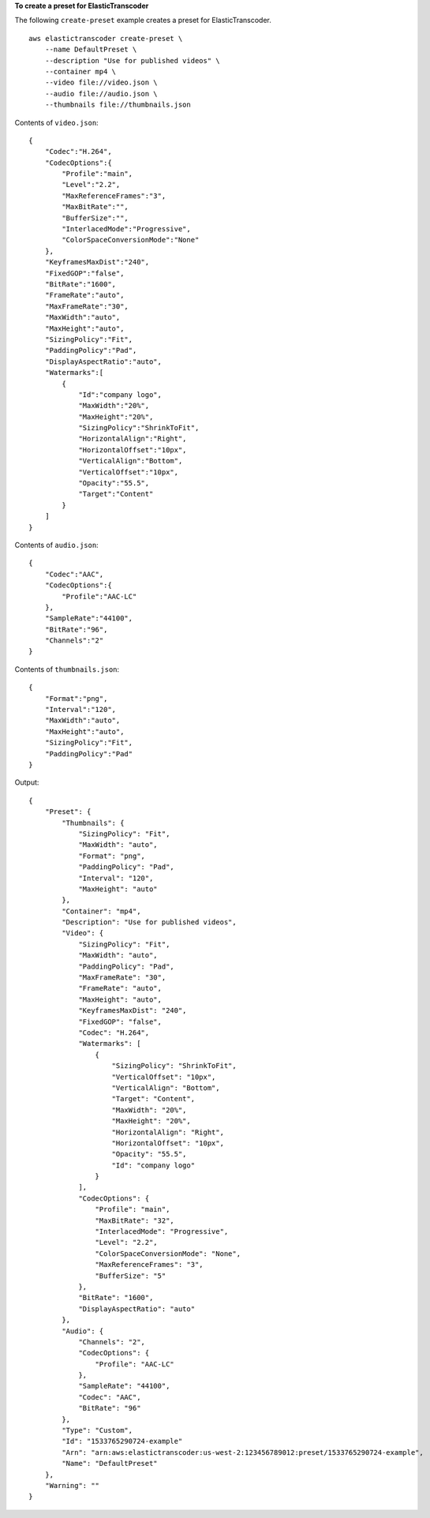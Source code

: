 **To create a preset for ElasticTranscoder**

The following ``create-preset`` example creates a preset for ElasticTranscoder. ::

    aws elastictranscoder create-preset \
        --name DefaultPreset \
        --description "Use for published videos" \
        --container mp4 \
        --video file://video.json \
        --audio file://audio.json \
        --thumbnails file://thumbnails.json

Contents of ``video.json``::

    {
        "Codec":"H.264",
        "CodecOptions":{
            "Profile":"main",
            "Level":"2.2",
            "MaxReferenceFrames":"3",
            "MaxBitRate":"",
            "BufferSize":"",
            "InterlacedMode":"Progressive",
            "ColorSpaceConversionMode":"None"
        },
        "KeyframesMaxDist":"240",
        "FixedGOP":"false",
        "BitRate":"1600",
        "FrameRate":"auto",
        "MaxFrameRate":"30",
        "MaxWidth":"auto",
        "MaxHeight":"auto",
        "SizingPolicy":"Fit",
        "PaddingPolicy":"Pad",
        "DisplayAspectRatio":"auto",
        "Watermarks":[
            {
                "Id":"company logo",
                "MaxWidth":"20%",
                "MaxHeight":"20%", 
                "SizingPolicy":"ShrinkToFit",
                "HorizontalAlign":"Right",
                "HorizontalOffset":"10px",
                "VerticalAlign":"Bottom",
                "VerticalOffset":"10px",
                "Opacity":"55.5",
                "Target":"Content"
            }
        ]
    }

Contents of ``audio.json``::

    {
        "Codec":"AAC",
        "CodecOptions":{
            "Profile":"AAC-LC"
        },
        "SampleRate":"44100",
        "BitRate":"96",
        "Channels":"2"
    }

Contents of ``thumbnails.json``::

    {
        "Format":"png",
        "Interval":"120",
        "MaxWidth":"auto",
        "MaxHeight":"auto",
        "SizingPolicy":"Fit",
        "PaddingPolicy":"Pad"
    }


Output::

    {
        "Preset": {
            "Thumbnails": {
                "SizingPolicy": "Fit",
                "MaxWidth": "auto",
                "Format": "png",
                "PaddingPolicy": "Pad",
                "Interval": "120",
                "MaxHeight": "auto"
            },
            "Container": "mp4",
            "Description": "Use for published videos",
            "Video": {
                "SizingPolicy": "Fit",
                "MaxWidth": "auto",
                "PaddingPolicy": "Pad",
                "MaxFrameRate": "30",
                "FrameRate": "auto",
                "MaxHeight": "auto",
                "KeyframesMaxDist": "240",
                "FixedGOP": "false",
                "Codec": "H.264",
                "Watermarks": [
                    {
                        "SizingPolicy": "ShrinkToFit",
                        "VerticalOffset": "10px",
                        "VerticalAlign": "Bottom",
                        "Target": "Content",
                        "MaxWidth": "20%",
                        "MaxHeight": "20%",
                        "HorizontalAlign": "Right",
                        "HorizontalOffset": "10px",
                        "Opacity": "55.5",
                        "Id": "company logo"
                    }
                ],
                "CodecOptions": {
                    "Profile": "main",
                    "MaxBitRate": "32",
                    "InterlacedMode": "Progressive",
                    "Level": "2.2",
                    "ColorSpaceConversionMode": "None",
                    "MaxReferenceFrames": "3",
                    "BufferSize": "5"
                },
                "BitRate": "1600",
                "DisplayAspectRatio": "auto"
            },
            "Audio": {
                "Channels": "2",
                "CodecOptions": {
                    "Profile": "AAC-LC"
                },
                "SampleRate": "44100",
                "Codec": "AAC",
                "BitRate": "96"
            },
            "Type": "Custom",
            "Id": "1533765290724-example"
            "Arn": "arn:aws:elastictranscoder:us-west-2:123456789012:preset/1533765290724-example",
            "Name": "DefaultPreset"
        },
        "Warning": ""
    }
